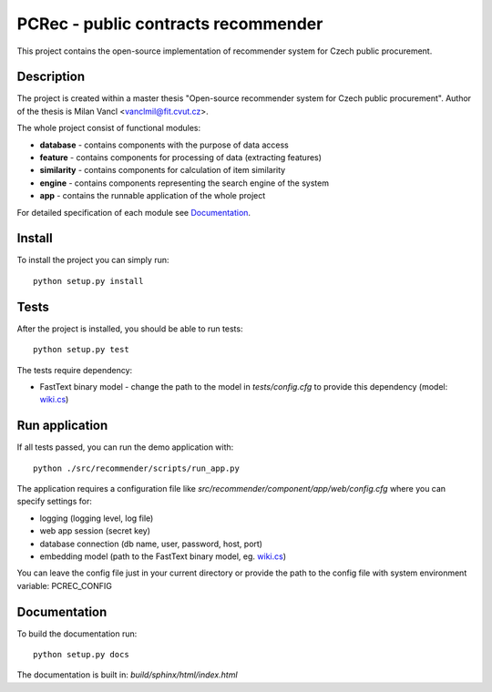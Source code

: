 ====================================
PCRec - public contracts recommender
====================================

This project contains the open-source implementation of recommender system for Czech public procurement.

Description
===========

The project is created within a master thesis "Open-source recommender system for Czech public procurement".
Author of the thesis is Milan Vancl <vanclmil@fit.cvut.cz>.

The whole project consist of functional modules:

- **database** - contains components with the purpose of data access
- **feature** - contains components for processing of data (extracting features)
- **similarity** - contains components for calculation of item similarity
- **engine** - contains components representing the search engine of the system
- **app** - contains the runnable application of the whole project

For detailed specification of each module see Documentation_.

Install
=======

To install the project you can simply run::

    python setup.py install

Tests
=====

After the project is installed, you should be able to run tests::

    python setup.py test

The tests require dependency:

- FastText binary model - change the path to the model in `tests/config.cfg` to provide this dependency (model: `wiki.cs
  <https://dl.fbaipublicfiles.com/fasttext/vectors-wiki/wiki.cs.zip>`_)

Run application
===============

If all tests passed, you can run the demo application with::

    python ./src/recommender/scripts/run_app.py

The application requires a configuration file like `src/recommender/component/app/web/config.cfg`
where you can specify settings for:

- logging (logging level, log file)
- web app session (secret key)
- database connection (db name, user, password, host, port)
- embedding model (path to the FastText binary model, eg. `wiki.cs
  <https://dl.fbaipublicfiles.com/fasttext/vectors-wiki/wiki.cs.zip>`_)

You can leave the config file just in your current directory or
provide the path to the config file with system environment variable: PCREC_CONFIG

Documentation
===================

To build the documentation run::

    python setup.py docs

The documentation is built in: `build/sphinx/html/index.html`

..
  Note
  ====

  This project has been set up using PyScaffold 3.2.3. For details and usage
  information on PyScaffold see https://pyscaffold.org/.
